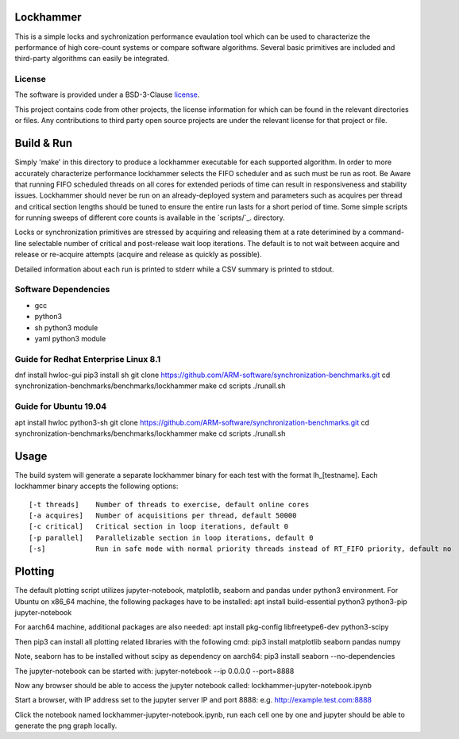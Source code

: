 Lockhammer
==========

This is a simple locks and sychronization performance evaulation tool which can
be used to characterize the performance of high core-count systems or compare
software algorithms.  Several basic primitives are included and third-party
algorithms can easily be integrated.

License
-------

The software is provided under a BSD-3-Clause `license`_.

This project contains code from other projects, the license information for
which can be found in the relevant directories or files. Any contributions to
third party open source projects are under the relevant license for that
project or file.

Build & Run
===========

Simply 'make' in this directory to produce a lockhammer executable for each
supported algorithm.  In order to more accurately characterize performance
lockhammer selects the FIFO scheduler and as such must be run as root.  Be
Aware that running FIFO scheduled threads on all cores for extended periods
of time can result in responsiveness and stability issues.  Lockhammer should
never be run on an already-deployed  system and parameters such as acquires
per thread and critical section lengths should be tuned to ensure the entire
run lasts for a short period of time.  Some simple scripts for running sweeps
of different core counts is available in the `scripts/`_. directory.

Locks or synchronization primitives are stressed by acquiring and releasing
them at a rate deterimined by a command-line selectable number of critical
and post-release wait loop iterations.  The default is to not wait between
acquire and release or re-acquire attempts (acquire and release as quickly
as possible).

Detailed information about each run is printed to stderr while a CSV summary
is printed to stdout.

Software Dependencies
---------------------

+ gcc
+ python3
+ sh python3 module
+ yaml python3 module

Guide for Redhat Enterprise Linux 8.1
-------------------------------------
dnf install hwloc-gui
pip3 install sh
git clone https://github.com/ARM-software/synchronization-benchmarks.git
cd synchronization-benchmarks/benchmarks/lockhammer
make
cd scripts
./runall.sh

Guide for Ubuntu 19.04
----------------------
apt install hwloc python3-sh
git clone https://github.com/ARM-software/synchronization-benchmarks.git
cd synchronization-benchmarks/benchmarks/lockhammer
make
cd scripts
./runall.sh


Usage
=====

The build system will generate a separate lockhammer binary for each test with
the format lh_[testname]. Each lockhammer binary accepts the following options:
::
    [-t threads]    Number of threads to exercise, default online cores
    [-a acquires]   Number of acquisitions per thread, default 50000
    [-c critical]   Critical section in loop iterations, default 0
    [-p parallel]   Parallelizable section in loop iterations, default 0
    [-s]            Run in safe mode with normal priority threads instead of RT_FIFO priority, default no


Plotting
========

The default plotting script utilizes jupyter-notebook, matplotlib, seaborn
and pandas under python3 environment. For Ubuntu on x86_64 machine, the
following packages have to be installed:
apt install build-essential python3 python3-pip jupyter-notebook

For aarch64 machine, additional packages are also needed:
apt install pkg-config libfreetype6-dev python3-scipy

Then pip3 can install all plotting related libraries with the following cmd:
pip3 install matplotlib seaborn pandas numpy

Note, seaborn has to be installed without scipy as dependency on aarch64:
pip3 install seaborn --no-dependencies

The jupyter-notebook can be started with:
jupyter-notebook --ip 0.0.0.0 --port=8888

Now any browser should be able to access the jupyter notebook called:
lockhammer-jupyter-notebook.ipynb

Start a browser, with IP address set to the jupyter server IP and port 8888:
e.g. http://example.test.com:8888

Click the notebook named lockhammer-jupyter-notebook.ipynb, run each cell one
by one and jupyter should be able to generate the png graph locally.
